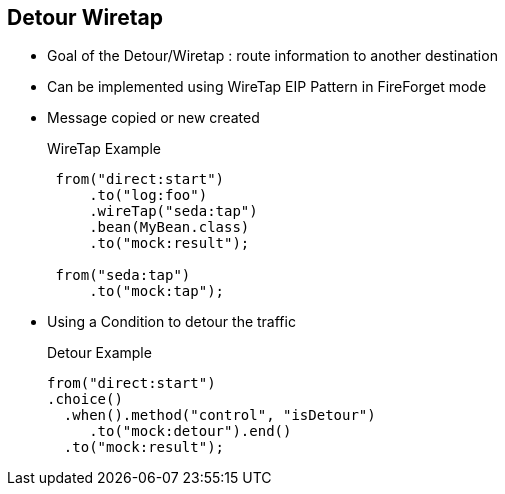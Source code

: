 :noaudio:

[#detour-wiretap]
== Detour Wiretap

* Goal of the Detour/Wiretap : route information to another destination
* Can be implemented using WireTap EIP Pattern in FireForget mode
* Message copied or new created
+
.WireTap Example
[source]
----
 from("direct:start")
     .to("log:foo")
     .wireTap("seda:tap")
     .bean(MyBean.class)
     .to("mock:result");

 from("seda:tap")
     .to("mock:tap");
----
* Using a Condition to detour the traffic
+
.Detour Example
[source]
----
from("direct:start")
.choice()
  .when().method("control", "isDetour")
     .to("mock:detour").end()
  .to("mock:result");
----

ifdef::showscript[]
[.notes]
****

== Detour Wiretap

.

****
endif::showscript[]